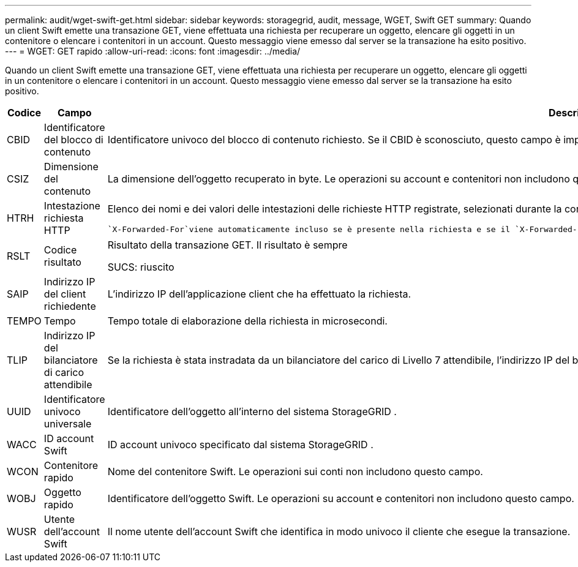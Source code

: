 ---
permalink: audit/wget-swift-get.html 
sidebar: sidebar 
keywords: storagegrid, audit, message, WGET, Swift GET 
summary: Quando un client Swift emette una transazione GET, viene effettuata una richiesta per recuperare un oggetto, elencare gli oggetti in un contenitore o elencare i contenitori in un account.  Questo messaggio viene emesso dal server se la transazione ha esito positivo. 
---
= WGET: GET rapido
:allow-uri-read: 
:icons: font
:imagesdir: ../media/


[role="lead"]
Quando un client Swift emette una transazione GET, viene effettuata una richiesta per recuperare un oggetto, elencare gli oggetti in un contenitore o elencare i contenitori in un account.  Questo messaggio viene emesso dal server se la transazione ha esito positivo.

[cols="1a,1a,4a"]
|===
| Codice | Campo | Descrizione 


 a| 
CBID
 a| 
Identificatore del blocco di contenuto
 a| 
Identificatore univoco del blocco di contenuto richiesto.  Se il CBID è sconosciuto, questo campo è impostato su 0.  Le operazioni su account e contenitori non includono questo campo.



 a| 
CSIZ
 a| 
Dimensione del contenuto
 a| 
La dimensione dell'oggetto recuperato in byte.  Le operazioni su account e contenitori non includono questo campo.



 a| 
HTRH
 a| 
Intestazione richiesta HTTP
 a| 
Elenco dei nomi e dei valori delle intestazioni delle richieste HTTP registrate, selezionati durante la configurazione.

 `X-Forwarded-For`viene automaticamente incluso se è presente nella richiesta e se il `X-Forwarded-For` il valore è diverso dall'indirizzo IP del mittente della richiesta (campo di controllo SAIP).



 a| 
RSLT
 a| 
Codice risultato
 a| 
Risultato della transazione GET.  Il risultato è sempre

SUCS: riuscito



 a| 
SAIP
 a| 
Indirizzo IP del client richiedente
 a| 
L'indirizzo IP dell'applicazione client che ha effettuato la richiesta.



 a| 
TEMPO
 a| 
Tempo
 a| 
Tempo totale di elaborazione della richiesta in microsecondi.



 a| 
TLIP
 a| 
Indirizzo IP del bilanciatore di carico attendibile
 a| 
Se la richiesta è stata instradata da un bilanciatore del carico di Livello 7 attendibile, l'indirizzo IP del bilanciatore del carico.



 a| 
UUID
 a| 
Identificatore univoco universale
 a| 
Identificatore dell'oggetto all'interno del sistema StorageGRID .



 a| 
WACC
 a| 
ID account Swift
 a| 
ID account univoco specificato dal sistema StorageGRID .



 a| 
WCON
 a| 
Contenitore rapido
 a| 
Nome del contenitore Swift.  Le operazioni sui conti non includono questo campo.



 a| 
WOBJ
 a| 
Oggetto rapido
 a| 
Identificatore dell'oggetto Swift.  Le operazioni su account e contenitori non includono questo campo.



 a| 
WUSR
 a| 
Utente dell'account Swift
 a| 
Il nome utente dell'account Swift che identifica in modo univoco il cliente che esegue la transazione.

|===